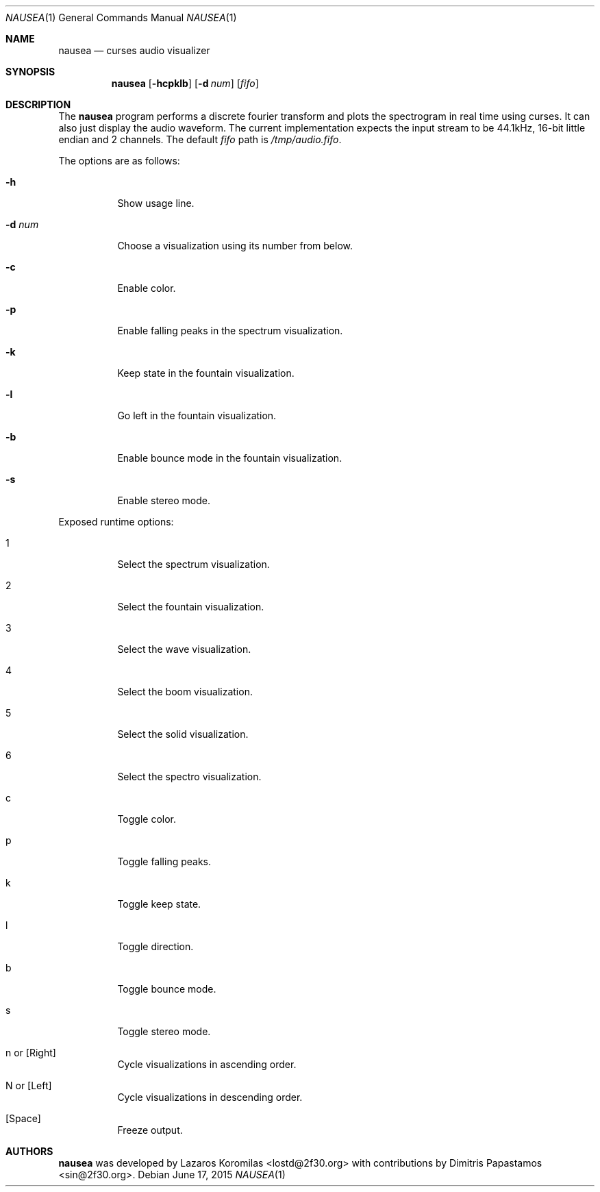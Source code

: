 .Dd June 17, 2015
.Dt NAUSEA 1
.Os
.Sh NAME
.Nm nausea
.Nd curses audio visualizer
.Sh SYNOPSIS
.Nm nausea
.Op Fl hcpklb
.Op Fl d Ar num
.Op Ar fifo
.Sh DESCRIPTION
The
.Nm
program performs a discrete fourier transform and plots the spectrogram
in real time using curses.  It can also just display the audio waveform.
The current implementation expects the input stream to be 44.1kHz,
16-bit little endian and 2 channels.  The default
.Ar fifo
path is
.Pa /tmp/audio.fifo .
.Pp
The options are as follows:
.Bl -tag -width Ds
.It Fl h
Show usage line.
.It Fl d Ar num
Choose a visualization using its number from below.
.It Fl c
Enable color.
.It Fl p
Enable falling peaks in the spectrum visualization.
.It Fl k
Keep state in the fountain visualization.
.It Fl l
Go left in the fountain visualization.
.It Fl b
Enable bounce mode in the fountain visualization.
.It Fl s
Enable stereo mode.
.El
.Pp
Exposed runtime options:
.Bl -tag -width Ds
.It 1
Select the spectrum visualization.
.It 2
Select the fountain visualization.
.It 3
Select the wave visualization.
.It 4
Select the boom visualization.
.It 5
Select the solid visualization.
.It 6
Select the spectro visualization.
.It c
Toggle color.
.It p
Toggle falling peaks.
.It k
Toggle keep state.
.It l
Toggle direction.
.It b
Toggle bounce mode.
.It s
Toggle stereo mode.
.It n or [Right]
Cycle visualizations in ascending order.
.It N or [Left]
Cycle visualizations in descending order.
.It [Space]
Freeze output.
.El
.Sh AUTHORS
.Nm
was developed by Lazaros Koromilas <lostd@2f30.org> with
contributions by Dimitris Papastamos <sin@2f30.org>.
